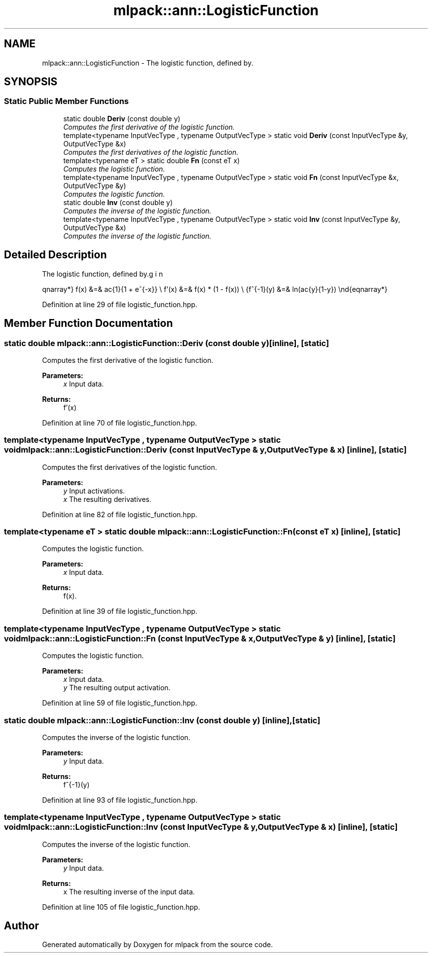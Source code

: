 .TH "mlpack::ann::LogisticFunction" 3 "Sat Mar 25 2017" "Version master" "mlpack" \" -*- nroff -*-
.ad l
.nh
.SH NAME
mlpack::ann::LogisticFunction \- The logistic function, defined by\&.  

.SH SYNOPSIS
.br
.PP
.SS "Static Public Member Functions"

.in +1c
.ti -1c
.RI "static double \fBDeriv\fP (const double y)"
.br
.RI "\fIComputes the first derivative of the logistic function\&. \fP"
.ti -1c
.RI "template<typename InputVecType , typename OutputVecType > static void \fBDeriv\fP (const InputVecType &y, OutputVecType &x)"
.br
.RI "\fIComputes the first derivatives of the logistic function\&. \fP"
.ti -1c
.RI "template<typename eT > static double \fBFn\fP (const eT x)"
.br
.RI "\fIComputes the logistic function\&. \fP"
.ti -1c
.RI "template<typename InputVecType , typename OutputVecType > static void \fBFn\fP (const InputVecType &x, OutputVecType &y)"
.br
.RI "\fIComputes the logistic function\&. \fP"
.ti -1c
.RI "static double \fBInv\fP (const double y)"
.br
.RI "\fIComputes the inverse of the logistic function\&. \fP"
.ti -1c
.RI "template<typename InputVecType , typename OutputVecType > static void \fBInv\fP (const InputVecType &y, OutputVecType &x)"
.br
.RI "\fIComputes the inverse of the logistic function\&. \fP"
.in -1c
.SH "Detailed Description"
.PP 
The logistic function, defined by\&. 

\begin{eqnarray*} f(x) &=& \frac{1}{1 + e^{-x}} \\ f'(x) &=& f(x) * (1 - f(x)) \\ f^{-1}(y) &=& ln(\frac{y}{1-y}) \end{eqnarray*} 
.PP
Definition at line 29 of file logistic_function\&.hpp\&.
.SH "Member Function Documentation"
.PP 
.SS "static double mlpack::ann::LogisticFunction::Deriv (const double y)\fC [inline]\fP, \fC [static]\fP"

.PP
Computes the first derivative of the logistic function\&. 
.PP
\fBParameters:\fP
.RS 4
\fIx\fP Input data\&. 
.RE
.PP
\fBReturns:\fP
.RS 4
f'(x) 
.RE
.PP

.PP
Definition at line 70 of file logistic_function\&.hpp\&.
.SS "template<typename InputVecType , typename OutputVecType > static void mlpack::ann::LogisticFunction::Deriv (const InputVecType & y, OutputVecType & x)\fC [inline]\fP, \fC [static]\fP"

.PP
Computes the first derivatives of the logistic function\&. 
.PP
\fBParameters:\fP
.RS 4
\fIy\fP Input activations\&. 
.br
\fIx\fP The resulting derivatives\&. 
.RE
.PP

.PP
Definition at line 82 of file logistic_function\&.hpp\&.
.SS "template<typename eT > static double mlpack::ann::LogisticFunction::Fn (const eT x)\fC [inline]\fP, \fC [static]\fP"

.PP
Computes the logistic function\&. 
.PP
\fBParameters:\fP
.RS 4
\fIx\fP Input data\&. 
.RE
.PP
\fBReturns:\fP
.RS 4
f(x)\&. 
.RE
.PP

.PP
Definition at line 39 of file logistic_function\&.hpp\&.
.SS "template<typename InputVecType , typename OutputVecType > static void mlpack::ann::LogisticFunction::Fn (const InputVecType & x, OutputVecType & y)\fC [inline]\fP, \fC [static]\fP"

.PP
Computes the logistic function\&. 
.PP
\fBParameters:\fP
.RS 4
\fIx\fP Input data\&. 
.br
\fIy\fP The resulting output activation\&. 
.RE
.PP

.PP
Definition at line 59 of file logistic_function\&.hpp\&.
.SS "static double mlpack::ann::LogisticFunction::Inv (const double y)\fC [inline]\fP, \fC [static]\fP"

.PP
Computes the inverse of the logistic function\&. 
.PP
\fBParameters:\fP
.RS 4
\fIy\fP Input data\&. 
.RE
.PP
\fBReturns:\fP
.RS 4
f^{-1}(y) 
.RE
.PP

.PP
Definition at line 93 of file logistic_function\&.hpp\&.
.SS "template<typename InputVecType , typename OutputVecType > static void mlpack::ann::LogisticFunction::Inv (const InputVecType & y, OutputVecType & x)\fC [inline]\fP, \fC [static]\fP"

.PP
Computes the inverse of the logistic function\&. 
.PP
\fBParameters:\fP
.RS 4
\fIy\fP Input data\&. 
.RE
.PP
\fBReturns:\fP
.RS 4
x The resulting inverse of the input data\&. 
.RE
.PP

.PP
Definition at line 105 of file logistic_function\&.hpp\&.

.SH "Author"
.PP 
Generated automatically by Doxygen for mlpack from the source code\&.
